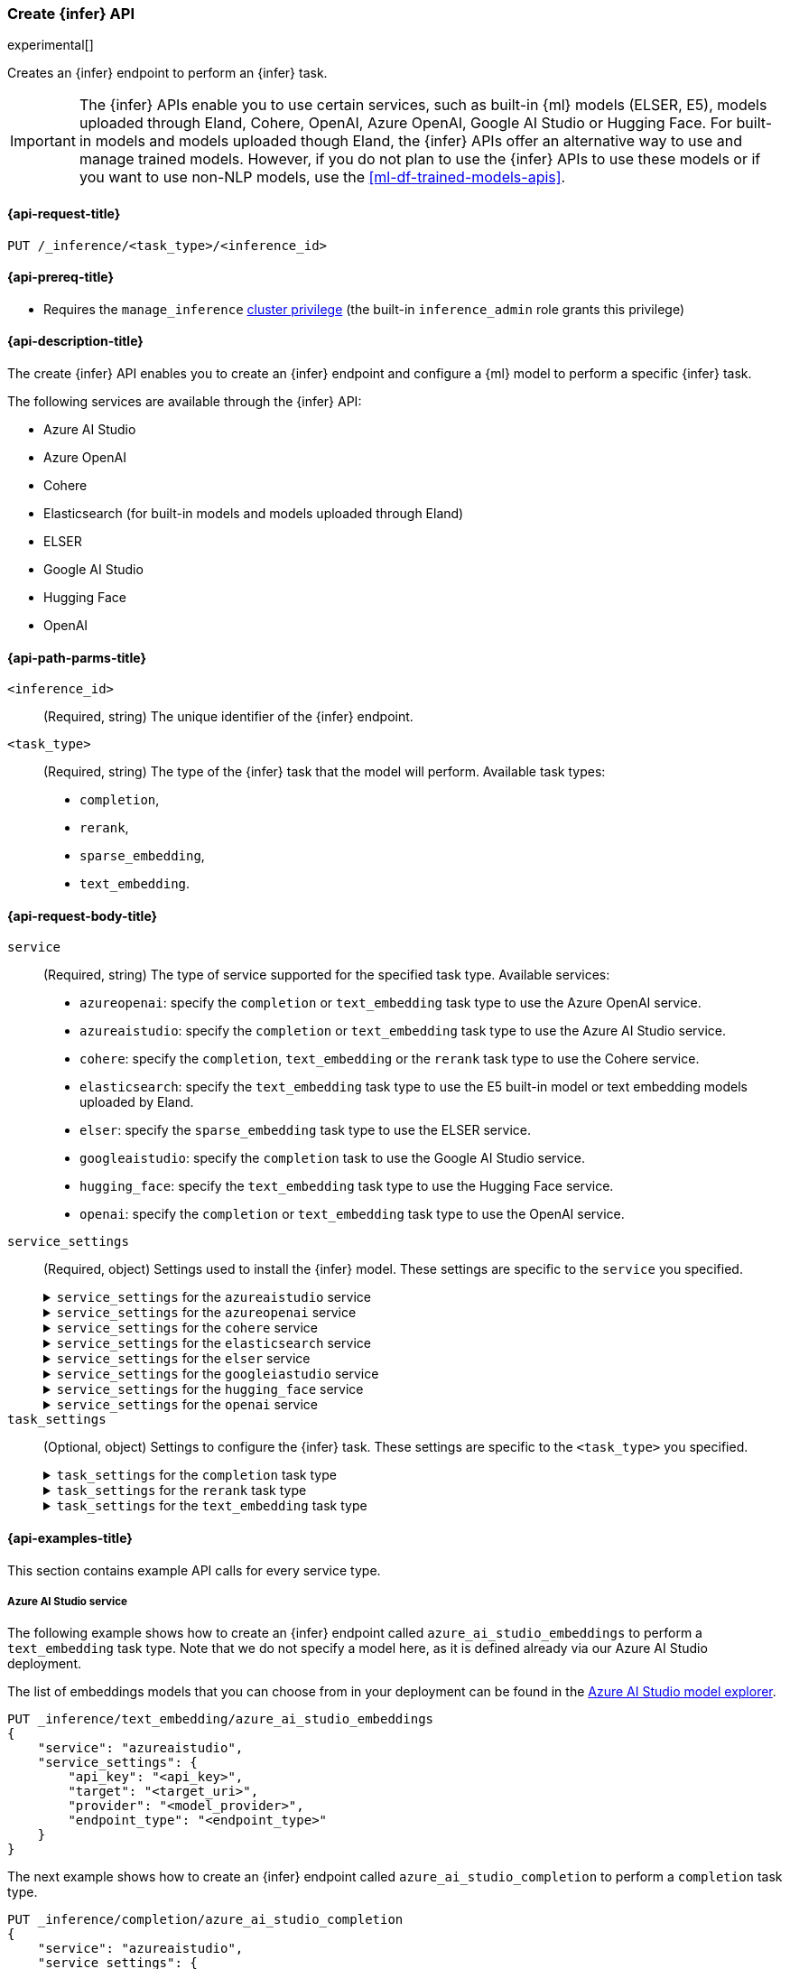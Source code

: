 [role="xpack"]
[[put-inference-api]]
=== Create {infer} API

experimental[]

Creates an {infer} endpoint to perform an {infer} task.

IMPORTANT: The {infer} APIs enable you to use certain services, such as built-in
{ml} models (ELSER, E5), models uploaded through Eland, Cohere, OpenAI, Azure OpenAI, Google AI Studio or Hugging Face.
For built-in models and models uploaded though Eland, the {infer} APIs offer an alternative way to use and manage trained models.
However, if you do not plan to use the {infer} APIs to use these models or if you want to use non-NLP models, use the
<<ml-df-trained-models-apis>>.

[discrete]
[[put-inference-api-request]]
==== {api-request-title}

`PUT /_inference/<task_type>/<inference_id>`

[discrete]
[[put-inference-api-prereqs]]
==== {api-prereq-title}

* Requires the `manage_inference` <<privileges-list-cluster,cluster privilege>>
(the built-in `inference_admin` role grants this privilege)

[discrete]
[[put-inference-api-desc]]
==== {api-description-title}

The create {infer} API enables you to create an {infer} endpoint and configure a
{ml} model to perform a specific {infer} task.

The following services are available through the {infer} API:

* Azure AI Studio
* Azure OpenAI
* Cohere
* Elasticsearch (for built-in models and models uploaded through Eland)
* ELSER
* Google AI Studio
* Hugging Face
* OpenAI

[discrete]
[[put-inference-api-path-params]]
==== {api-path-parms-title}

`<inference_id>`::
(Required, string) The unique identifier of the {infer} endpoint.

`<task_type>`::
(Required, string) The type of the {infer} task that the model will perform.
Available task types:
* `completion`,
* `rerank`,
* `sparse_embedding`,
* `text_embedding`.

[discrete]
[[put-inference-api-request-body]]
==== {api-request-body-title}

`service`::
(Required, string) The type of service supported for the specified task type.
Available services:

* `azureopenai`: specify the `completion` or `text_embedding` task type to use the Azure OpenAI service.
* `azureaistudio`: specify the `completion` or `text_embedding` task type to use the Azure AI Studio service.
* `cohere`: specify the `completion`, `text_embedding` or the `rerank` task type to use the Cohere service.
* `elasticsearch`: specify the `text_embedding` task type to use the E5 built-in model or text embedding models uploaded by Eland.
* `elser`: specify the `sparse_embedding` task type to use the ELSER service.
* `googleaistudio`: specify the `completion` task to use the Google AI Studio service.
* `hugging_face`: specify the `text_embedding` task type to use the Hugging Face service.
* `openai`: specify the `completion` or `text_embedding` task type to use the OpenAI service.


`service_settings`::
(Required, object) Settings used to install the {infer} model.
These settings are specific to the
`service` you specified.
+
.`service_settings` for the `azureaistudio` service
[%collapsible%closed]
=====

`api_key`:::
(Required, string) A valid API key of your Azure AI Studio model deployment.
This key can be found on the overview page for your deployment in the management section of your https://ai.azure.com/[Azure AI Studio] account.

IMPORTANT: You need to provide the API key only once, during the {infer} model creation.
The <<get-inference-api>> does not retrieve your API key.
After creating the {infer} model, you cannot change the associated API key.
If you want to use a different API key, delete the {infer} model and recreate it with the same name and the updated API key.

`target`:::
(Required, string) The target URL of your Azure AI Studio model deployment.
This can be found on the overview page for your deployment in the management section of your https://ai.azure.com/[Azure AI Studio] account.

`provider`:::
(Required, string) The model provider for your deployment.
Note that some providers may support only certain task types.
Supported providers include:

* `cohere` - available for `text_embedding` and `completion` task types
* `databricks` - available for `completion` task type only
* `meta` - available for `completion` task type only
* `microsoft_phi` - available for `completion` task type only
* `mistral` - available for `completion` task type only
* `openai` - available for `text_embedding` and `completion` task types

`endpoint_type`:::
(Required, string) One of `token` or `realtime`.
Specifies the type of endpoint that is used in your model deployment.
There are https://learn.microsoft.com/en-us/azure/ai-studio/concepts/deployments-overview#billing-for-deploying-and-inferencing-llms-in-azure-ai-studio[two endpoint types available] for deployment through Azure AI Studio.
"Pay as you go" endpoints are billed per token.
For these, you must specify `token` for your `endpoint_type`.
For "real-time" endpoints which are billed per hour of usage, specify `realtime`.

`rate_limit`:::
(Optional, object) By default, the `azureaistudio` service sets the number of requests allowed per minute to `240`.
This helps to minimize the number of rate limit errors returned from Azure AI Studio.
To modify this, set the `requests_per_minute` setting of this object in your service settings:
+
[source,text]
----
"rate_limit": {
    "requests_per_minute": <<number_of_requests>>
}
----
=====
+
.`service_settings` for the `azureopenai` service
[%collapsible%closed]
=====

`api_key` or `entra_id`:::
(Required, string) You must provide _either_ an API key or an Entra ID.
If you do not provide either, or provide both, you will receive an error when trying to create your model.
See the https://learn.microsoft.com/en-us/azure/ai-services/openai/reference#authentication[Azure OpenAI Authentication documentation] for more details on these authentication types.

IMPORTANT: You need to provide the API key or Entra ID only once, during the {infer} model creation.
The <<get-inference-api>> does not retrieve your authentication credentials.
After creating the {infer} model, you cannot change the associated API key or Entra ID.
If you want to use a different API key or Entra ID, delete the {infer} model and recreate it with the same name and the updated API key.
You _must_ have either an `api_key` or an `entra_id` defined.
If neither are present, an error will occur.

`resource_name`:::
(Required, string) The name of your Azure OpenAI resource.
You can find this from the https://portal.azure.com/#view/HubsExtension/BrowseAll[list of resources] in the Azure Portal for your subscription.

`deployment_id`:::
(Required, string) The deployment name of your deployed models.
Your Azure OpenAI deployments can be found though the https://oai.azure.com/[Azure OpenAI Studio] portal that is linked to your subscription.

`api_version`:::
(Required, string) The Azure API version ID to use.
We recommend using the https://learn.microsoft.com/en-us/azure/ai-services/openai/reference#embeddings[latest supported non-preview version].

`rate_limit`:::
(Optional, object) The `azureopenai` service sets a default number of requests allowed per minute depending on the task type.
For `text_embedding` it is set to `1440`.
For `completion` it is set to `120`.
This helps to minimize the number of rate limit errors returned from Azure.
To modify this, set the `requests_per_minute` setting of this object in your service settings:
+
[source,text]
----
"rate_limit": {
    "requests_per_minute": <<number_of_requests>>
}
----
+
More information about the rate limits for Azure can be found in the https://learn.microsoft.com/en-us/azure/ai-services/openai/quotas-limits[Quota limits docs] and https://learn.microsoft.com/en-us/azure/ai-services/openai/how-to/quota?tabs=rest[How to change the quotas].
=====
+
.`service_settings` for the `cohere` service
[%collapsible%closed]
=====
`api_key`:::
(Required, string) A valid API key of your Cohere account.
You can find your Cohere API keys or you can create a new one
https://dashboard.cohere.com/api-keys[on the API keys settings page].

IMPORTANT: You need to provide the API key only once, during the {infer} model creation.
The <<get-inference-api>> does not retrieve your API key.
After creating the {infer} model, you cannot change the associated API key.
If you want to use a different API key, delete the {infer} model and recreate it with the same name and the updated API key.

`embedding_type`::
(Optional, string) Only for `text_embedding`.
Specifies the types of embeddings you want to get back.
Defaults to `float`.
Valid values are:
* `byte`: use it for signed int8 embeddings (this is a synonym of `int8`).
* `float`: use it for the default float embeddings.
* `int8`: use it for signed int8 embeddings.

`model_id`::
(Optional, string) The name of the model to use for the {infer} task.
To review the available `rerank` models, refer to the
https://docs.cohere.com/reference/rerank-1[Cohere docs].

To review the available `text_embedding` models, refer to the
https://docs.cohere.com/reference/embed[Cohere docs].
The default value for
`text_embedding` is `embed-english-v2.0`.

`rate_limit`:::
(Optional, object) By default, the `cohere` service sets the number of requests allowed per minute to `10000`.
This value is the same for all task types.
This helps to minimize the number of rate limit errors returned from Cohere.
To modify this, set the `requests_per_minute` setting of this object in your service settings:
+
[source,text]
----
"rate_limit": {
    "requests_per_minute": <<number_of_requests>>
}
----
+
More information about Cohere's rate limits can be found in https://docs.cohere.com/docs/going-live#production-key-specifications[Cohere's production key docs].

=====
+
.`service_settings` for the `elasticsearch` service
[%collapsible%closed]
=====

`model_id`:::
(Required, string) The name of the model to use for the {infer} task.
It can be the ID of either a built-in model (for example, `.multilingual-e5-small` for E5) or a text embedding model already
{ml-docs}/ml-nlp-import-model.html#ml-nlp-import-script[uploaded through Eland].

`num_allocations`:::
(Required, integer) The number of model allocations to create. `num_allocations` must not exceed the number of available processors per node divided by the `num_threads`.

`num_threads`:::
(Required, integer) The number of threads to use by each model allocation. `num_threads` must not exceed the number of available processors per node divided by the number of allocations.
Must be a power of 2. Max allowed value is 32.

=====
+
.`service_settings` for the `elser` service
[%collapsible%closed]
=====

`num_allocations`:::
(Required, integer) The number of model allocations to create. `num_allocations` must not exceed the number of available processors per node divided by the `num_threads`.

`num_threads`:::
(Required, integer) The number of threads to use by each model allocation. `num_threads` must not exceed the number of available processors per node divided by the number of allocations.
Must be a power of 2. Max allowed value is 32.

=====
+
.`service_settings` for the `googleiastudio` service
[%collapsible%closed]
=====

`api_key`:::
(Required, string) A valid API key for the Google Gemini API.

`model_id`:::
(Required, string) The name of the model to use for the {infer} task.
You can find the supported models at https://ai.google.dev/gemini-api/docs/models/gemini[Gemini API models].

`rate_limit`:::
(Optional, object) By default, the `googleaistudio` service sets the number of requests allowed per minute to `360`.
This helps to minimize the number of rate limit errors returned from Google AI Studio.
To modify this, set the `requests_per_minute` setting of this object in your service settings:
+
--
[source,text]
----
"rate_limit": {
    "requests_per_minute": <<number_of_requests>>
}
----
--

=====
+
.`service_settings` for the `hugging_face` service
[%collapsible%closed]
=====

`api_key`:::
(Required, string) A valid access token of your Hugging Face account.
You can find your Hugging Face access tokens or you can create a new one
https://huggingface.co/settings/tokens[on the settings page].

IMPORTANT: You need to provide the API key only once, during the {infer} model creation.
The <<get-inference-api>> does not retrieve your API key.
After creating the {infer} model, you cannot change the associated API key.
If you want to use a different API key, delete the {infer} model and recreate it with the same name and the updated API key.

`url`:::
(Required, string) The URL endpoint to use for the requests.

`rate_limit`:::
(Optional, object) By default, the `huggingface` service sets the number of requests allowed per minute to `3000`.
This helps to minimize the number of rate limit errors returned from Hugging Face.
To modify this, set the `requests_per_minute` setting of this object in your service settings:
+
[source,text]
----
"rate_limit": {
    "requests_per_minute": <<number_of_requests>>
}
----

=====
+
.`service_settings` for the `openai` service
[%collapsible%closed]
=====

`api_key`:::
(Required, string) A valid API key of your OpenAI account.
You can find your OpenAI API keys in your OpenAI account under the
https://platform.openai.com/api-keys[API keys section].

IMPORTANT: You need to provide the API key only once, during the {infer} model creation.
The <<get-inference-api>> does not retrieve your API key.
After creating the {infer} model, you cannot change the associated API key.
If you want to use a different API key, delete the {infer} model and recreate it with the same name and the updated API key.

`model_id`:::
(Required, string) The name of the model to use for the {infer} task.
Refer to the
https://platform.openai.com/docs/guides/embeddings/what-are-embeddings[OpenAI documentation]
for the list of available text embedding models.

`organization_id`:::
(Optional, string) The unique identifier of your organization.
You can find the Organization ID in your OpenAI account under
https://platform.openai.com/account/organization[**Settings** > **Organizations**].

`url`:::
(Optional, string) The URL endpoint to use for the requests.
Can be changed for testing purposes.
Defaults to `https://api.openai.com/v1/embeddings`.

`rate_limit`:::
(Optional, object) The `openai` service sets a default number of requests allowed per minute depending on the task type.
For `text_embedding` it is set to `3000`.
For `completion` it is set to `500`.
This helps to minimize the number of rate limit errors returned from Azure.
To modify this, set the `requests_per_minute` setting of this object in your service settings:
+
[source,text]
----
"rate_limit": {
    "requests_per_minute": <<number_of_requests>>
}
----
+
More information about the rate limits for OpenAI can be found in your https://platform.openai.com/account/limits[Account limits].

=====

`task_settings`::
(Optional, object) Settings to configure the {infer} task.
These settings are specific to the
`<task_type>` you specified.
+
.`task_settings` for the `completion` task type
[%collapsible%closed]
=====

`do_sample`:::
(Optional, float) For the `azureaistudio` service only.
Instructs the inference process to perform sampling or not.
Has not affect unless `temperature` or `top_p` is specified.

`max_new_tokens`:::
(Optional, integer) For the `azureaistudio` service only.
Provides a hint for the maximum number of output tokens to be generated.
Defaults to 64.

`user`:::
(Optional, string) For `openai` service only.
Specifies the user issuing the request, which can be used for abuse detection.

`temperature`:::
(Optional, float) For the `azureaistudio` service only.
A number in the range of 0.0 to 2.0 that specifies the sampling temperature to use that controls the apparent creativity of generated completions.
Should not be used if `top_p` is specified.

`top_p`:::
(Optional, float) For the `azureaistudio` service only.
A number in the range of 0.0 to 2.0 that is an alternative value to temperature that causes the model to consider the results of the tokens with nucleus sampling probability.
Should not be used if `temperature` is specified.

=====
+
.`task_settings` for the `rerank` task type
[%collapsible%closed]
=====

`return_documents`::
(Optional, boolean) For `cohere` service only.
Specify whether to return doc text within the results.

`top_n`::
(Optional, integer) The number of most relevant documents to return, defaults to the number of the documents.

=====
+
.`task_settings` for the `text_embedding` task type
[%collapsible%closed]
=====

`input_type`:::
(Optional, string) For `cohere` service only.
Specifies the type of input passed to the model.
Valid values are:
* `classification`: use it for embeddings passed through a text classifier.
* `clusterning`: use it for the embeddings run through a clustering algorithm.
* `ingest`: use it for storing document embeddings in a vector database.
* `search`: use it for storing embeddings of search queries run against a vector database to find relevant documents.

`truncate`:::
(Optional, string) For `cohere` service only.
Specifies how the API handles inputs longer than the maximum token length.
Defaults to `END`.
Valid values are:
* `NONE`: when the input exceeds the maximum input token length an error is returned.
* `START`: when the input exceeds the maximum input token length the start of the input is discarded.
* `END`: when the input exceeds the maximum input token length the end of the input is discarded.

`user`:::
(optional, string) For `openai`, `azureopenai` and `azureaistudio` services only.
Specifies the user issuing the request, which can be used for abuse detection.

=====
[discrete]
[[put-inference-api-example]]
==== {api-examples-title}

This section contains example API calls for every service type.

[discrete]
[[inference-example-azureaistudio]]
===== Azure AI Studio service

The following example shows how to create an {infer} endpoint called
`azure_ai_studio_embeddings` to perform a `text_embedding` task type.
Note that we do not specify a model here, as it is defined already via our Azure AI Studio deployment.

The list of embeddings models that you can choose from in your deployment can be found in the https://ai.azure.com/explore/models?selectedTask=embeddings[Azure AI Studio model explorer].

[source,console]
------------------------------------------------------------
PUT _inference/text_embedding/azure_ai_studio_embeddings
{
    "service": "azureaistudio",
    "service_settings": {
        "api_key": "<api_key>",
        "target": "<target_uri>",
        "provider": "<model_provider>",
        "endpoint_type": "<endpoint_type>"
    }
}
------------------------------------------------------------
// TEST[skip:TBD]

The next example shows how to create an {infer} endpoint called
`azure_ai_studio_completion` to perform a `completion` task type.

[source,console]
------------------------------------------------------------
PUT _inference/completion/azure_ai_studio_completion
{
    "service": "azureaistudio",
    "service_settings": {
        "api_key": "<api_key>",
        "target": "<target_uri>",
        "provider": "<model_provider>",
        "endpoint_type": "<endpoint_type>"
    }
}
------------------------------------------------------------
// TEST[skip:TBD]

The list of chat completion models that you can choose from in your deployment can be found in the https://ai.azure.com/explore/models?selectedTask=chat-completion[Azure AI Studio model explorer].

[discrete]
[[inference-example-azureopenai]]
===== Azure OpenAI service

The following example shows how to create an {infer} endpoint called
`azure_openai_embeddings` to perform a `text_embedding` task type.
Note that we do not specify a model here, as it is defined already via our Azure OpenAI deployment.

The list of embeddings models that you can choose from in your deployment can be found in the https://learn.microsoft.com/en-us/azure/ai-services/openai/concepts/models#embeddings[Azure models documentation].

[source,console]
------------------------------------------------------------
PUT _inference/text_embedding/azure_openai_embeddings
{
    "service": "azureopenai",
    "service_settings": {
        "api_key": "<api_key>",
        "resource_name": "<resource_name>",
        "deployment_id": "<deployment_id>",
        "api_version": "2024-02-01"
    }
}
------------------------------------------------------------
// TEST[skip:TBD]

The next example shows how to create an {infer} endpoint called
`azure_openai_completion` to perform a `completion` task type.

[source,console]
------------------------------------------------------------
PUT _inference/completion/azure_openai_completion
{
    "service": "azureopenai",
    "service_settings": {
        "api_key": "<api_key>",
        "resource_name": "<resource_name>",
        "deployment_id": "<deployment_id>",
        "api_version": "2024-02-01"
    }
}
------------------------------------------------------------
// TEST[skip:TBD]

The list of chat completion models that you can choose from in your Azure OpenAI deployment can be found at the following places:

* https://learn.microsoft.com/en-us/azure/ai-services/openai/concepts/models#gpt-4-and-gpt-4-turbo-models[GPT-4 and GPT-4 Turbo models]
* https://learn.microsoft.com/en-us/azure/ai-services/openai/concepts/models#gpt-35[GPT-3.5]

[discrete]
[[inference-example-cohere]]
===== Cohere service

The following example shows how to create an {infer} endpoint called
`cohere-embeddings` to perform a `text_embedding` task type.

[source,console]
------------------------------------------------------------
PUT _inference/text_embedding/cohere-embeddings
{
    "service": "cohere",
    "service_settings": {
        "api_key": "<api_key>",
        "model_id": "embed-english-light-v3.0",
        "embedding_type": "byte"
    }
}
------------------------------------------------------------
// TEST[skip:TBD]


The following example shows how to create an {infer} endpoint called
`cohere-rerank` to perform a `rerank` task type.

[source,console]
------------------------------------------------------------
PUT _inference/rerank/cohere-rerank
{
    "service": "cohere",
    "service_settings": {
        "api_key": "<API-KEY>",
        "model_id": "rerank-english-v3.0"
    },
    "task_settings": {
        "top_n": 10,
        "return_documents": true
    }
}
------------------------------------------------------------
// TEST[skip:TBD]

For more examples, also review the
https://docs.cohere.com/docs/elasticsearch-and-cohere#rerank-search-results-with-cohere-and-elasticsearch[Cohere documentation].

[discrete]
[[inference-example-e5]]
===== E5 via the `elasticsearch` service

The following example shows how to create an {infer} endpoint called
`my-e5-model` to perform a `text_embedding` task type.

[source,console]
------------------------------------------------------------
PUT _inference/text_embedding/my-e5-model
{
  "service": "elasticsearch",
  "service_settings": {
    "num_allocations": 1,
    "num_threads": 1,
    "model_id": ".multilingual-e5-small" <1>
  }
}
------------------------------------------------------------
// TEST[skip:TBD]
<1> The `model_id` must be the ID of one of the built-in E5 models.
Valid values are `.multilingual-e5-small` and `.multilingual-e5-small_linux-x86_64`.
For further details, refer to the {ml-docs}/ml-nlp-e5.html[E5 model documentation].

[discrete]
[[inference-example-elser]]
===== ELSER service

The following example shows how to create an {infer} endpoint called
`my-elser-model` to perform a `sparse_embedding` task type.
Refer to the {ml-docs}/ml-nlp-elser.html[ELSER model documentation] for more info.

[source,console]
------------------------------------------------------------
PUT _inference/sparse_embedding/my-elser-model
{
  "service": "elser",
  "service_settings": {
    "num_allocations": 1,
    "num_threads": 1
  }
}
------------------------------------------------------------
// TEST[skip:TBD]


Example response:

[source,console-result]
------------------------------------------------------------
{
  "inference_id": "my-elser-model",
  "task_type": "sparse_embedding",
  "service": "elser",
  "service_settings": {
    "num_allocations": 1,
    "num_threads": 1
  },
  "task_settings": {}
}
------------------------------------------------------------
// NOTCONSOLE


[discrete]
[[inference-example-googleaistudio]]
===== Google AI Studio service

The following example shows how to create an {infer} endpoint called
`google_ai_studio_completion` to perform a `completion` task type.

[source,console]
------------------------------------------------------------
PUT _inference/completion/google_ai_studio_completion
{
    "service": "googleaistudio",
    "service_settings": {
        "api_key": "<api_key>",
        "model_id": "<model_id>"
    }
}
------------------------------------------------------------
// TEST[skip:TBD]


[discrete]
[[inference-example-hugging-face]]
===== Hugging Face service

The following example shows how to create an {infer} endpoint called
`hugging-face-embeddings` to perform a `text_embedding` task type.

[source,console]
------------------------------------------------------------
PUT _inference/text_embedding/hugging-face-embeddings
{
  "service": "hugging_face",
  "service_settings": {
    "api_key": "<access_token>", <1>
    "url": "<url_endpoint>" <2>
  }
}
------------------------------------------------------------
// TEST[skip:TBD]
<1> A valid Hugging Face access token.
You can find on the
https://huggingface.co/settings/tokens[settings page of your account].
<2> The {infer} endpoint URL you created on Hugging Face.

Create a new {infer} endpoint on
https://ui.endpoints.huggingface.co/[the Hugging Face endpoint page] to get an endpoint URL.
Select the model you want to use on the new endpoint creation page - for example `intfloat/e5-small-v2` - then select the `Sentence Embeddings`
task under the Advanced configuration section.
Create the endpoint.
Copy the URL after the endpoint initialization has been finished.

[discrete]
[[inference-example-hugging-face-supported-models]]
The list of recommended models for the Hugging Face service:

* https://huggingface.co/sentence-transformers/all-MiniLM-L6-v2[all-MiniLM-L6-v2]
* https://huggingface.co/sentence-transformers/all-MiniLM-L12-v2[all-MiniLM-L12-v2]
* https://huggingface.co/sentence-transformers/all-mpnet-base-v2[all-mpnet-base-v2]
* https://huggingface.co/intfloat/e5-base-v2[e5-base-v2]
* https://huggingface.co/intfloat/e5-small-v2[e5-small-v2]
* https://huggingface.co/intfloat/multilingual-e5-base[multilingual-e5-base]
* https://huggingface.co/intfloat/multilingual-e5-small[multilingual-e5-small]

[discrete]
[[inference-example-eland]]
===== Models uploaded by Eland via the elasticsearch service

The following example shows how to create an {infer} endpoint called
`my-msmarco-minilm-model` to perform a `text_embedding` task type.

[source,console]
------------------------------------------------------------
PUT _inference/text_embedding/my-msmarco-minilm-model
{
  "service": "elasticsearch",
  "service_settings": {
    "num_allocations": 1,
    "num_threads": 1,
    "model_id": "msmarco-MiniLM-L12-cos-v5" <1>
  }
}
------------------------------------------------------------
// TEST[skip:TBD]
<1> The `model_id` must be the ID of a text embedding model which has already been
{ml-docs}/ml-nlp-import-model.html#ml-nlp-import-script[uploaded through Eland].

[discrete]
[[inference-example-openai]]
===== OpenAI service

The following example shows how to create an {infer} endpoint called
`openai-embeddings` to perform a `text_embedding` task type.

[source,console]
------------------------------------------------------------
PUT _inference/text_embedding/openai-embeddings
{
    "service": "openai",
    "service_settings": {
        "api_key": "<api_key>",
        "model_id": "text-embedding-ada-002"
    }
}
------------------------------------------------------------
// TEST[skip:TBD]

The next example shows how to create an {infer} endpoint called
`openai-completion` to perform a `completion` task type.

[source,console]
------------------------------------------------------------
PUT _inference/completion/openai-completion
{
    "service": "openai",
    "service_settings": {
        "api_key": "<api_key>",
        "model_id": "gpt-3.5-turbo"
    }
}
------------------------------------------------------------
// TEST[skip:TBD]
